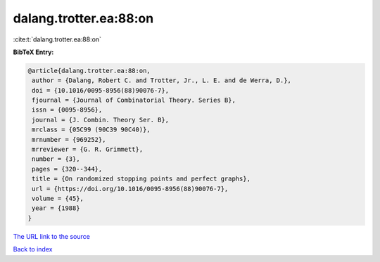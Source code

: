 dalang.trotter.ea:88:on
=======================

:cite:t:`dalang.trotter.ea:88:on`

**BibTeX Entry:**

.. code-block:: bibtex

   @article{dalang.trotter.ea:88:on,
    author = {Dalang, Robert C. and Trotter, Jr., L. E. and de Werra, D.},
    doi = {10.1016/0095-8956(88)90076-7},
    fjournal = {Journal of Combinatorial Theory. Series B},
    issn = {0095-8956},
    journal = {J. Combin. Theory Ser. B},
    mrclass = {05C99 (90C39 90C40)},
    mrnumber = {969252},
    mrreviewer = {G. R. Grimmett},
    number = {3},
    pages = {320--344},
    title = {On randomized stopping points and perfect graphs},
    url = {https://doi.org/10.1016/0095-8956(88)90076-7},
    volume = {45},
    year = {1988}
   }
`The URL link to the source <ttps://doi.org/10.1016/0095-8956(88)90076-7}>`_


`Back to index <../By-Cite-Keys.html>`_
